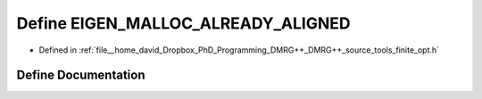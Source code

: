 .. _exhale_define_opt_8h_1a6f5fa4c5ab61f4a2ee704758ea65ac9c:

Define EIGEN_MALLOC_ALREADY_ALIGNED
===================================

- Defined in :ref:`file__home_david_Dropbox_PhD_Programming_DMRG++_DMRG++_source_tools_finite_opt.h`


Define Documentation
--------------------


.. doxygendefine:: EIGEN_MALLOC_ALREADY_ALIGNED
